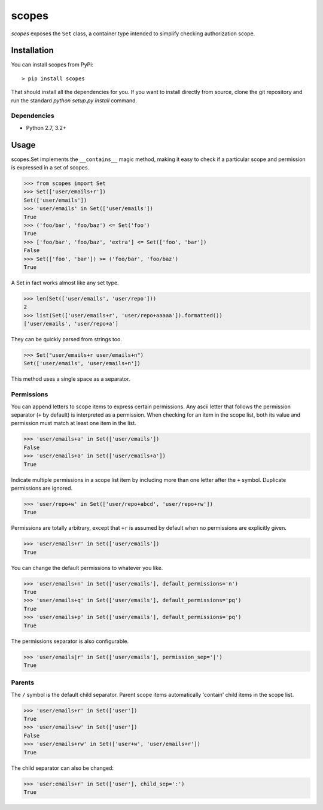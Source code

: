 scopes
=========

|build-status| |license| |coveralls| |pypi|

*scopes* exposes the ``Set`` class, a container type intended to
simplify checking authorization scope.

Installation
------------

You can install scopes from PyPi::

    > pip install scopes

That should install all the dependencies for you. If you want to install
directly from source, clone the git repository and run the standard
`python setup.py install` command.

Dependencies
~~~~~~~~~~~~

* Python 2.7, 3.2+

Usage
-----

scopes.Set implements the ``__contains__`` magic method, making it easy
to check if a particular scope and permission is expressed in a set of
scopes.

>>> from scopes import Set
>>> Set(['user/emails+r'])
Set(['user/emails'])
>>> 'user/emails' in Set(['user/emails'])
True
>>> ('foo/bar', 'foo/baz') <= Set('foo')
True
>>> ['foo/bar', 'foo/baz', 'extra'] <= Set(['foo', 'bar'])
False
>>> Set(['foo', 'bar']) >= ('foo/bar', 'foo/baz')
True

A Set in fact works almost like any set type.

>>> len(Set(['user/emails', 'user/repo']))
2
>>> list(Set(['user/emails+r', 'user/repo+aaaaa']).formatted())
['user/emails', 'user/repo+a']

They can be quickly parsed from strings too.

>>> Set("user/emails+r user/emails+n")
Set(['user/emails', 'user/emails+n'])

This method uses a single space as a separator.

Permissions
~~~~~~~~~~~

You can append letters to scope items to express certain permissions.
Any ascii letter that follows the permission separator (``+`` by
default) is interpreted as a permission. When checking for an item
in the scope list, both its value and permission must match at least
one item in the list.

>>> 'user/emails+a' in Set(['user/emails'])
False
>>> 'user/emails+a' in Set(['user/emails+a'])
True

Indicate multiple permissions in a scope list item by including more than
one letter after the ``+`` symbol. Duplicate permissions are ignored.

>>> 'user/repo+w' in Set(['user/repo+abcd', 'user/repo+rw'])
True

Permissions are totally arbitrary, except that ``+r`` is assumed by
default when no permissions are explicitly given.

>>> 'user/emails+r' in Set(['user/emails'])
True

You can change the default permissions to whatever you like.

>>> 'user/emails+n' in Set(['user/emails'], default_permissions='n')
True
>>> 'user/emails+q' in Set(['user/emails'], default_permissions='pq')
True
>>> 'user/emails+p' in Set(['user/emails'], default_permissions='pq')
True

The permissions separator is also configurable.

>>> 'user/emails|r' in Set(['user/emails'], permission_sep='|')
True

Parents
~~~~~~~

The ``/`` symbol is the default child separator. Parent scope items
automatically 'contain' child items in the scope list.

>>> 'user/emails+r' in Set(['user'])
True
>>> 'user/emails+w' in Set(['user'])
False
>>> 'user/emails+rw' in Set(['user+w', 'user/emails+r'])
True

The child separator can also be changed:

>>> 'user:emails+r' in Set(['user'], child_sep=':')
True

.. |build-status| image:: https://travis-ci.org/te-je/scopes.svg?branch=develop
    :target: https://travis-ci.org/te-je/scopes?branch=develop
    :alt: build status
    :scale: 100%

.. |license| image:: https://img.shields.io/badge/license-MIT-blue.svg
    :target: https://raw.githubusercontent.com/te-je/scopes/develop/LICENSE.rst
    :alt: License
    :scale: 100%

.. |pypi| image:: https://img.shields.io/pypi/v/scopes.svg?maxAge=2592000
    :target: https://pypi.python.org/pypi/scopes
    :scale: 100%

.. |coveralls| image:: https://coveralls.io/repos/github/te-je/scopes/badge.svg?branch=develop
    :target: https://coveralls.io/github/te-je/scopes?branch=develop
